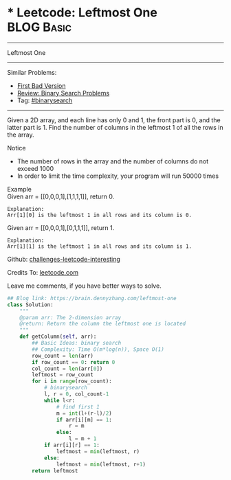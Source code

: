 * * Leetcode: Leftmost One                                    :BLOG:Basic:
#+STARTUP: showeverything
#+OPTIONS: toc:nil \n:t ^:nil creator:nil d:nil
:PROPERTIES:
:type:     binarysearch
:END:
---------------------------------------------------------------------
Leftmost One
---------------------------------------------------------------------
Similar Problems:
- [[https://brain.dennyzhang.com/first-bad-version][First Bad Version]]
- [[https://brain.dennyzhang.com/review-binarysearch][Review: Binary Search Problems]]
- Tag: [[https://brain.dennyzhang.com/tag/binarysearch][#binarysearch]]
---------------------------------------------------------------------
Given a 2D array, and each line has only 0 and 1, the front part is 0, and the latter part is 1. Find the number of columns in the leftmost 1 of all the rows in the array.

Notice
- The number of rows in the array and the number of columns do not exceed 1000
- In order to limit the time complexity, your program will run 50000 times

Example
Given arr = [[0,0,0,1],[1,1,1,1]], return 0.

#+BEGIN_EXAMPLE
Explanation:
Arr[1][0] is the leftmost 1 in all rows and its column is 0.
#+END_EXAMPLE

Given arr = [[0,0,0,1],[0,1,1,1]], return 1.
#+BEGIN_EXAMPLE
Explanation:
Arr[1][1] is the leftmost 1 in all rows and its column is 1.
#+END_EXAMPLE

Github: [[url-external:https://github.com/DennyZhang/challenges-leetcode-interesting/tree/master/leftmost-one][challenges-leetcode-interesting]]

Credits To: [[url-external:https://leetcode.com/problems/leftmost-one/description/][leetcode.com]]

Leave me comments, if you have better ways to solve.

#+BEGIN_SRC python
## Blog link: https://brain.dennyzhang.com/leftmost-one
class Solution:
    """
    @param arr: The 2-dimension array
    @return: Return the column the leftmost one is located
    """
    def getColumn(self, arr):
        ## Basic Ideas: binary search
        ## Complexity: Time O(m*log(n)), Space O(1)
        row_count = len(arr)
        if row_count == 0: return 0
        col_count = len(arr[0])
        leftmost = row_count
        for i in range(row_count):
            # binarysearch
            l, r = 0, col_count-1
            while l<r:
                # find first 1
                m = int(l+(r-l)/2)
                if arr[i][m] == 1:
                    r = m
                else:
                    l = m + 1
            if arr[i][r] == 1:
                leftmost = min(leftmost, r)
            else:
                leftmost = min(leftmost, r+1)
        return leftmost
#+END_SRC
